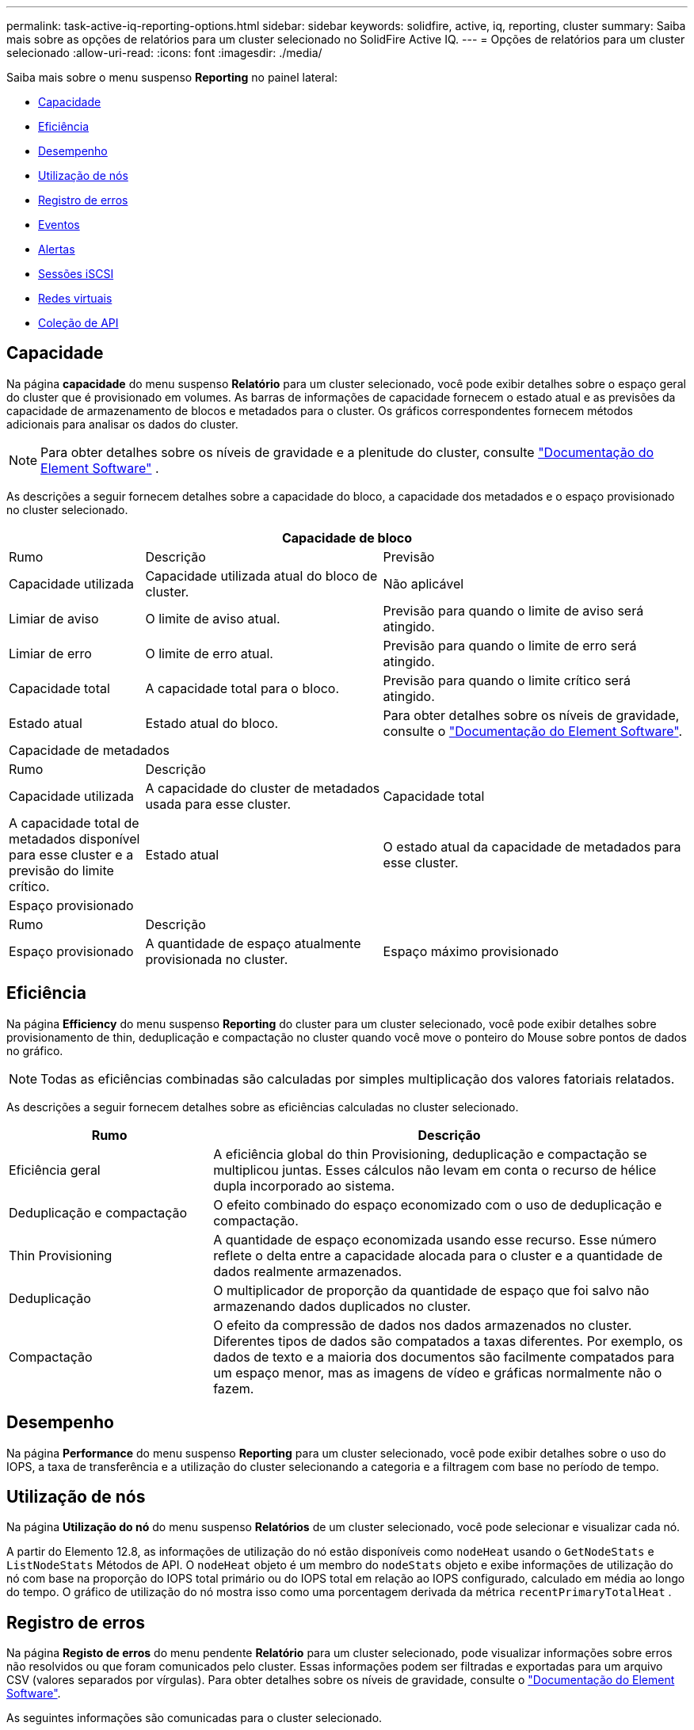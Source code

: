 ---
permalink: task-active-iq-reporting-options.html 
sidebar: sidebar 
keywords: solidfire, active, iq, reporting, cluster 
summary: Saiba mais sobre as opções de relatórios para um cluster selecionado no SolidFire Active IQ. 
---
= Opções de relatórios para um cluster selecionado
:allow-uri-read: 
:icons: font
:imagesdir: ./media/


[role="lead"]
Saiba mais sobre o menu suspenso *Reporting* no painel lateral:

* <<Capacidade>>
* <<Eficiência>>
* <<Desempenho>>
* <<Utilização de nós>>
* <<Registro de erros>>
* <<Eventos>>
* <<Alertas>>
* <<Sessões iSCSI>>
* <<Redes virtuais>>
* <<Coleção de API>>




== Capacidade

Na página *capacidade* do menu suspenso *Relatório* para um cluster selecionado, você pode exibir detalhes sobre o espaço geral do cluster que é provisionado em volumes. As barras de informações de capacidade fornecem o estado atual e as previsões da capacidade de armazenamento de blocos e metadados para o cluster. Os gráficos correspondentes fornecem métodos adicionais para analisar os dados do cluster.


NOTE: Para obter detalhes sobre os níveis de gravidade e a plenitude do cluster, consulte https://docs.netapp.com/us-en/element-software/index.html["Documentação do Element Software"^] .

As descrições a seguir fornecem detalhes sobre a capacidade do bloco, a capacidade dos metadados e o espaço provisionado no cluster selecionado.

[cols="20,35,45"]
|===
3+| Capacidade de bloco 


| Rumo | Descrição | Previsão 


| Capacidade utilizada | Capacidade utilizada atual do bloco de cluster. | Não aplicável 


| Limiar de aviso | O limite de aviso atual. | Previsão para quando o limite de aviso será atingido. 


| Limiar de erro | O limite de erro atual. | Previsão para quando o limite de erro será atingido. 


| Capacidade total | A capacidade total para o bloco. | Previsão para quando o limite crítico será atingido. 


| Estado atual | Estado atual do bloco. | Para obter detalhes sobre os níveis de gravidade, consulte o https://docs.netapp.com/us-en/element-software/index.html["Documentação do Element Software"^]. 


3+| Capacidade de metadados 


| Rumo 2+| Descrição 


| Capacidade utilizada  a| 
A capacidade do cluster de metadados usada para esse cluster.



| Capacidade total  a| 
A capacidade total de metadados disponível para esse cluster e a previsão do limite crítico.



| Estado atual  a| 
O estado atual da capacidade de metadados para esse cluster.



3+| Espaço provisionado 


| Rumo 2+| Descrição 


| Espaço provisionado  a| 
A quantidade de espaço atualmente provisionada no cluster.



| Espaço máximo provisionado  a| 
O espaço máximo que pode ser provisionado no cluster.

|===


== Eficiência

Na página *Efficiency* do menu suspenso *Reporting* do cluster para um cluster selecionado, você pode exibir detalhes sobre provisionamento de thin, deduplicação e compactação no cluster quando você move o ponteiro do Mouse sobre pontos de dados no gráfico.


NOTE: Todas as eficiências combinadas são calculadas por simples multiplicação dos valores fatoriais relatados.

As descrições a seguir fornecem detalhes sobre as eficiências calculadas no cluster selecionado.

[cols="30,70"]
|===
| Rumo | Descrição 


| Eficiência geral | A eficiência global do thin Provisioning, deduplicação e compactação se multiplicou juntas. Esses cálculos não levam em conta o recurso de hélice dupla incorporado ao sistema. 


| Deduplicação e compactação | O efeito combinado do espaço economizado com o uso de deduplicação e compactação. 


| Thin Provisioning | A quantidade de espaço economizada usando esse recurso. Esse número reflete o delta entre a capacidade alocada para o cluster e a quantidade de dados realmente armazenados. 


| Deduplicação | O multiplicador de proporção da quantidade de espaço que foi salvo não armazenando dados duplicados no cluster. 


| Compactação | O efeito da compressão de dados nos dados armazenados no cluster. Diferentes tipos de dados são compatados a taxas diferentes. Por exemplo, os dados de texto e a maioria dos documentos são facilmente compatados para um espaço menor, mas as imagens de vídeo e gráficas normalmente não o fazem. 
|===


== Desempenho

Na página *Performance* do menu suspenso *Reporting* para um cluster selecionado, você pode exibir detalhes sobre o uso do IOPS, a taxa de transferência e a utilização do cluster selecionando a categoria e a filtragem com base no período de tempo.



== Utilização de nós

Na página *Utilização do nó* do menu suspenso *Relatórios* de um cluster selecionado, você pode selecionar e visualizar cada nó.

A partir do Elemento 12.8, as informações de utilização do nó estão disponíveis como `nodeHeat` usando o `GetNodeStats` e `ListNodeStats` Métodos de API.  O `nodeHeat` objeto é um membro do `nodeStats` objeto e exibe informações de utilização do nó com base na proporção do IOPS total primário ou do IOPS total em relação ao IOPS configurado, calculado em média ao longo do tempo.  O gráfico de utilização do nó mostra isso como uma porcentagem derivada da métrica `recentPrimaryTotalHeat` .



== Registro de erros

Na página *Registo de erros* do menu pendente *Relatório* para um cluster selecionado, pode visualizar informações sobre erros não resolvidos ou que foram comunicados pelo cluster. Essas informações podem ser filtradas e exportadas para um arquivo CSV (valores separados por vírgulas). Para obter detalhes sobre os níveis de gravidade, consulte o https://docs.netapp.com/us-en/element-software/index.html["Documentação do Element Software"^].

As seguintes informações são comunicadas para o cluster selecionado.

[cols="30,70"]
|===
| Rumo | Descrição 


| ID | ID para uma avaria no grupo de instrumentos. 


| Data | A data e a hora em que a avaria foi registada. 


| Gravidade | Isso pode ser aviso, erro, crítico ou prática recomendada. 


| Tipo | Pode ser nó, unidade, cluster, serviço ou volume. 


| ID de nó | ID do nó para o nó a que esta avaria se refere. Incluído para falhas de nó e unidade; caso contrário, definido como - (traço). 


| Nome do nó | O nome do nó gerado pelo sistema. 


| ID da unidade | ID da unidade para a unidade à qual esta avaria se refere. Incluído para avarias de condução; caso contrário, definido para - (tablier). 


| Resolvido | Apresenta se a causa do erro foi resolvida. 


| Tempo de resolução | Exibe a hora em que um problema foi resolvido. 


| Código de erro | Um código descritivo que indica o que causou a falha. 


| Detalhes | Descrição da avaria com detalhes adicionais. 
|===


== Eventos

Na página *Eventos* do menu suspenso *Relatórios* de um cluster selecionado, você pode selecionar entre as guias *Eventos* e *gcEvents* para visualizar informações sobre os principais eventos que ocorreram no cluster.  Por padrão, selecionar *Eventos* mostra todos os eventos, exceto gcEvents, para melhorar a legibilidade.  Para ver todos os eventos, incluindo gcEvents, selecione a aba *gcEvents*.  Essas informações podem ser filtradas e exportadas para um arquivo CSV.

As seguintes informações são comunicadas para o cluster selecionado.

[cols="30,70"]
|===
| Rumo | Descrição 


| ID do evento | ID exclusivo associado a cada evento. 


| Hora do evento | A hora em que o evento ocorreu. 


| Tipo | O tipo de evento que está sendo registrado, por exemplo, eventos de API, eventos de clone ou eventos de gc.  Veja o https://docs.netapp.com/us-en/element-software/index.html["Documentação do Element Software"^] para mais informações. 


| Mensagem | Mensagem associada ao evento. 


| ID de serviço | O serviço que relatou o evento (se aplicável). 


| ID de nó | O nó que relatou o evento (se aplicável). 


| ID da unidade | A unidade que relatou o evento (se aplicável). 


| Detalhes | Informações que ajudam a identificar por que o evento ocorreu. 
|===


== Alertas

Na página *Alertas* do menu suspenso *Relatório* para um cluster selecionado, você pode exibir alertas de cluster não resolvidos ou resolvidos. Essas informações podem ser filtradas e exportadas para um arquivo CSV. Para obter detalhes sobre os níveis de gravidade, consulte o https://docs.netapp.com/us-en/element-software/index.html["Documentação do Element Software"^].

As seguintes informações são comunicadas para o cluster selecionado.

[cols="30,70"]
|===
| Rumo | Descrição 


| Acionado | A hora em que o alerta foi acionado no SolidFire Active IQ, não no próprio cluster. 


| Último notificado | A hora em que o e-mail de alerta mais recente foi enviado. 


| Resolvido | Mostra se a causa do alerta foi resolvida. 


| Política | Este é o nome da política de alerta definido pelo usuário. 


| Gravidade | Gravidade atribuída no momento em que a política de alerta foi criada. 


| Destino | O endereço de e-mail ou endereços selecionados para receber o e-mail de alerta. 


| Gatilho | A configuração definida pelo usuário que acionou o alerta. 
|===


== Sessões iSCSI

Na página *sessões iSCSI* do menu suspenso *Relatório* para um cluster selecionado, você pode exibir detalhes sobre o número de sessões ativas no cluster e o número de sessões iSCSI que ocorreram no cluster.

.Expanda o exemplo de sessões iSCSI
[%collapsible]
====
image:iscsi_sessions.PNG["Sessões iSCSI"]

====
Você pode mover o ponteiro do Mouse sobre um ponto de dados no gráfico para encontrar o número de sessões para um período de tempo definido:

* Sessões ativas: O número de sessões iSCSI conetadas e ativas no cluster.
* Sessões ativas de pico: O número máximo de sessões iSCSI que ocorreram no cluster nas últimas 24 horas.



NOTE: Esses dados incluem sessões iSCSI geradas por nós FC.



== Redes virtuais

Na página *redes virtuais* do menu suspenso *relatórios* para um cluster selecionado, você pode exibir as seguintes informações sobre redes virtuais configuradas no cluster.

[cols="30,70"]
|===
| Rumo | Descrição 


| ID | ID exclusivo da rede VLAN. Isto é atribuído pelo sistema. 


| Nome | Nome exclusivo atribuído pelo usuário para a rede VLAN. 


| ID DA VLAN | Tag VLAN atribuída quando a rede virtual foi criada. 


| SVIP | Endereço IP virtual de armazenamento atribuído à rede virtual. 


| Máscara de rede | Máscara de rede para esta rede virtual. 


| Gateway | Endereço IP exclusivo de um gateway de rede virtual. A VRF deve estar ativada. 


| VRF ativado | Mostra se o encaminhamento e encaminhamento virtuais estão ativados ou não. 


| IPS utilizado | O intervalo de endereços IP de rede virtual usado para a rede virtual. 
|===


== Coleção de API

Na página *coleção de API* do menu suspenso *relatórios* para um cluster selecionado, você pode exibir os métodos de API usados pelo NetApp SolidFire Active IQ. Para obter descrições detalhadas desses métodos, consulte o link:https://docs.netapp.com/us-en/element-software/api/index.html["Documentação da API do Element Software"^].


NOTE: Além desses métodos, o SolidFire Active IQ faz algumas chamadas de API internas usadas pelo suporte e pela engenharia da NetApp para monitorar a integridade do cluster. Essas chamadas não são documentadas, pois podem causar interrupções na funcionalidade do cluster se usadas incorretamente. Se você precisar de uma lista completa de coleções de API do SolidFire Active IQ, entre em Contato com o suporte da NetApp.



== Encontre mais informações

https://www.netapp.com/support-and-training/documentation/["Documentação do produto NetApp"^]
